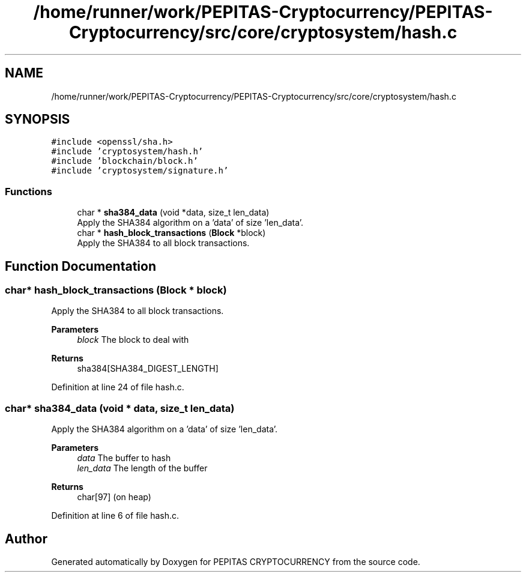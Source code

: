 .TH "/home/runner/work/PEPITAS-Cryptocurrency/PEPITAS-Cryptocurrency/src/core/cryptosystem/hash.c" 3 "Tue Sep 17 2024" "PEPITAS CRYPTOCURRENCY" \" -*- nroff -*-
.ad l
.nh
.SH NAME
/home/runner/work/PEPITAS-Cryptocurrency/PEPITAS-Cryptocurrency/src/core/cryptosystem/hash.c
.SH SYNOPSIS
.br
.PP
\fC#include <openssl/sha\&.h>\fP
.br
\fC#include 'cryptosystem/hash\&.h'\fP
.br
\fC#include 'blockchain/block\&.h'\fP
.br
\fC#include 'cryptosystem/signature\&.h'\fP
.br

.SS "Functions"

.in +1c
.ti -1c
.RI "char * \fBsha384_data\fP (void *data, size_t len_data)"
.br
.RI "Apply the SHA384 algorithm on a 'data' of size 'len_data'\&. "
.ti -1c
.RI "char * \fBhash_block_transactions\fP (\fBBlock\fP *block)"
.br
.RI "Apply the SHA384 to all block transactions\&. "
.in -1c
.SH "Function Documentation"
.PP 
.SS "char* hash_block_transactions (\fBBlock\fP * block)"

.PP
Apply the SHA384 to all block transactions\&. 
.PP
\fBParameters\fP
.RS 4
\fIblock\fP The block to deal with 
.RE
.PP
\fBReturns\fP
.RS 4
sha384[SHA384_DIGEST_LENGTH] 
.RE
.PP

.PP
Definition at line 24 of file hash\&.c\&.
.SS "char* sha384_data (void * data, size_t len_data)"

.PP
Apply the SHA384 algorithm on a 'data' of size 'len_data'\&. 
.PP
\fBParameters\fP
.RS 4
\fIdata\fP The buffer to hash 
.br
\fIlen_data\fP The length of the buffer 
.RE
.PP
\fBReturns\fP
.RS 4
char[97] (on heap) 
.RE
.PP

.PP
Definition at line 6 of file hash\&.c\&.
.SH "Author"
.PP 
Generated automatically by Doxygen for PEPITAS CRYPTOCURRENCY from the source code\&.
